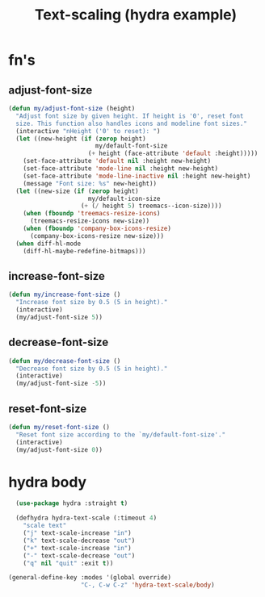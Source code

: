 # Created 2024-05-22 Wed 11:28
#+title: Text-scaling (hydra example)


* fn's
** adjust-font-size
#+begin_src emacs-lisp
  (defun my/adjust-font-size (height)
    "Adjust font size by given height. If height is '0', reset font
    size. This function also handles icons and modeline font sizes."
    (interactive "nHeight ('0' to reset): ")
    (let ((new-height (if (zerop height)
                          my/default-font-size
                        (+ height (face-attribute 'default :height)))))
      (set-face-attribute 'default nil :height new-height)
      (set-face-attribute 'mode-line nil :height new-height)
      (set-face-attribute 'mode-line-inactive nil :height new-height)
      (message "Font size: %s" new-height))
    (let ((new-size (if (zerop height)
                        my/default-icon-size
                      (+ (/ height 5) treemacs--icon-size))))
      (when (fboundp 'treemacs-resize-icons)
        (treemacs-resize-icons new-size))
      (when (fboundp 'company-box-icons-resize)
        (company-box-icons-resize new-size)))
    (when diff-hl-mode
      (diff-hl-maybe-redefine-bitmaps)))
#+end_src
** increase-font-size
#+begin_src emacs-lisp
  (defun my/increase-font-size ()
    "Increase font size by 0.5 (5 in height)."
    (interactive)
    (my/adjust-font-size 5))
#+end_src
** decrease-font-size
#+begin_src emacs-lisp
  (defun my/decrease-font-size ()
    "Decrease font size by 0.5 (5 in height)."
    (interactive)
    (my/adjust-font-size -5))
#+end_src
** reset-font-size
#+begin_src emacs-lisp
  (defun my/reset-font-size ()
    "Reset font size according to the `my/default-font-size'."
    (interactive)
    (my/adjust-font-size 0))
#+end_src
* hydra body
#+begin_src emacs-lisp
    (use-package hydra :straight t)

    (defhydra hydra-text-scale (:timeout 4)
      "scale text"
      ("j" text-scale-increase "in")
      ("k" text-scale-decrease "out")
      ("+" text-scale-increase "in")
      ("-" text-scale-decrease "out")
      ("q" nil "quit" :exit t))

  (general-define-key :modes '(global override)
                      "C-, C-w C-z" 'hydra-text-scale/body)
#+end_src
